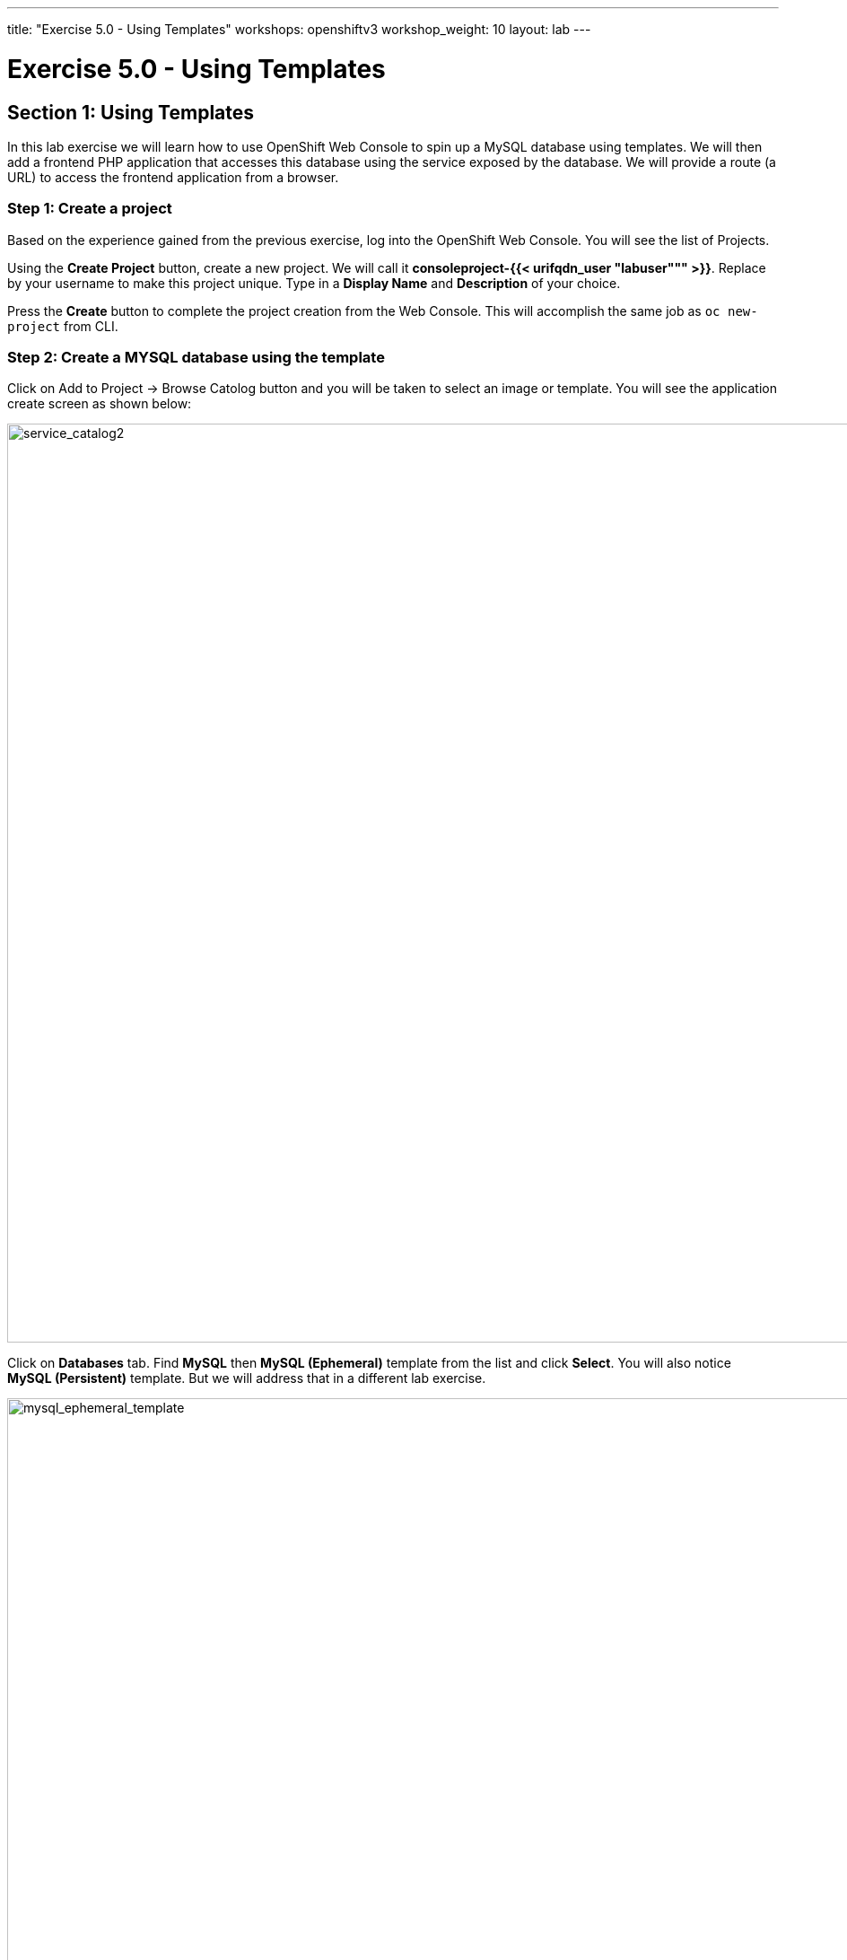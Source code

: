 ---
title: "Exercise 5.0 - Using Templates"
workshops: openshiftv3
workshop_weight: 10
layout: lab
---

:domain_name: redhatgov.io
:icons: font
:imagesdir: /workshops/openshiftv3/images


= Exercise 5.0 - Using Templates

== Section 1: Using Templates

In this lab exercise we will learn how to use OpenShift Web Console to spin up a MySQL database using templates. We will then add a frontend PHP application that accesses this database using the service exposed by the database. We will provide a route (a URL) to access the frontend application from a browser.

=== Step 1: Create a project

Based on the experience gained from the previous exercise, log into the OpenShift Web Console. You will see the list of Projects.

Using the *Create Project* button, create a new project. We will call it *consoleproject-{{< urifqdn_user "labuser""" >}}*. Replace by your username to make this project unique. Type in a *Display Name* and *Description* of your choice.

Press the *Create* button to complete the project creation from the Web Console. This will accomplish the same job as `oc new-project` from CLI.


=== Step 2: Create a MYSQL database using the template

Click on Add to Project → Browse Catolog button and you will be taken to select an image or template. You will see the application create screen as shown below:

image::lab5-service_catalog2.png['service_catalog2', width=1024]

Click on *Databases* tab. Find *MySQL* then *MySQL (Ephemeral)* template from the list and click *Select*. You will also notice *MySQL (Persistent)* template. But we will address that in a different lab exercise.

image::lab5-mysql_ephemeral_template.png['mysql_ephemeral_template', width=1024]

You will be taken to the mysql ephemeral creation screen. Click *Next* parameters and edit the values to use the following values:

- Add to Project: consoleproject-{{< urifqdn_user "labuser""" >}}
- Database Service Name: mysql
- MySQL Connection Username: pricelist
- MySQL Connection Password: pricelist
- MySQL root user Password: pricelist
- MySQL Database Name: pricelist

image::lab5-mysql_ephemeral_creation.png['mysql_ephemeral_creation', width=1024]

Click the *Next* button.

Click the checkbox to create the secret

image::lab5-mysql_secret_binding.png['mysql_secret_binding', width=1024]

Click *Create*

Click *Continue to project overview*.

It will take you back to the project overview page and soon you will see an image of a running pod.

image::lab5-mysql_pod_on_proj_overview.png['mysql_pod_on_proj_overview', width=1024]

Please wait for the Bindings to complete. It may take few minutes.

While we are waiting we can add a lable to the mysql deployment Run the following on the command line:

[source,bash]
----
oc label dc mysql app=pricelist
----

=== Step 3: Add a PHP frontend to talk to this database

In this step we will add a PHP frontend application that talks to recently created database. The code is available on github at

https://github.com/RedHatWorkshops/php-pricelist

Browse through the code in this repository. If you take a look at the *database configuration* file (config/database.php) you will see that it reads the values from environment varables.

To add a frontend again click on *Add to Project → Browse Catalog* This will take you to the Service Catalog. Select Languages → PHP → PHP

Click *Next*

Add to Project: consoleproject-UserName (this should be the same project as MySQL Ephemeral) Application Name: pricelist Git Repository: https://github.com/RedHatWorkshops/php-pricelist

image::lab5-php.png['php', width=1024]

Click onto the link *Advanced Options* Go to Deployment Configuration section and enter the following environment variables:

image::lab5-dbtest_deployment_env.png['dbtest_deployment_env', width=1024]

In the Labels section add the following label if its not there:

`* app=pricelist`

Click *Create* to add this frontend application to talk to the database.

image::lab5-cakephp_confirm.png['cakephp_confirm', width=1024]

Click *Continue to product overview*.

You will be taken back to the Project Overview page and you will start seeing that a new service is now available and exposed as a route. Since you labeled both frontend web and backend db as `app=pricelist` it will show as one application

You will also notice that a build starts running very soon. Once the build completes, the application image created from the source code will be uploaded to the docker repository.

image::lab5-console_project_overview.png['console_project_overview', width=1024]

You can check the build logs using the following command:

[source,bash]
----
oc logs build/pricelist-1
----

Once the build completes, OpenShift initiates a deploy process. Once the deployment is complete, the frontend pod starts running. You will find the running pod when you navigate to *Applications→Pods* on the Web console.

Now use `curl` to run the database `bootstrap` script

[source,bash]
----
oc project
----

[source,bash]
----
curl -k http://$(oc get route/pricelist -o jsonpath='{.spec.host}')/create_database.php
----

Go ahead and open your application. The URL will be displayed by `oc get route`

[source,bash]
----
oc get route
----

When you open your application, click on the "Create Record" button and create a record. Once you added a record, click on "Read Records". The page should look like this.

image::lab5-application_create_screen.png['application_create_screen', width=1024]

You can verify this by logging into the database using `oc rsh`

[source,bash]
----
oc get pods
----

Here you’ll notice that the database pod is called `mysql-1-rxnlp`. Login to this pod using `oc rsh`

[source,bash]
----
oc rsh mysql-1-rxnlp
----

Run 'mysql -u root pricelist' to login and run the query.

[source,bash]
----
mysql -u root pricelist
----

[source,bash]
----
SELECT * FROM products;
----

[source,bash]
----
\q
----

In this lab exercise you have seen a complete web application deployed using OpenShift templates in two parts. First we deployed the MySQL database. We added data manually by getting into the pod. Then we added the frontend code that was built using the OpenShift S2I process. You configured this frontend application to access the database using a service, in this case, the ``mysql'' service. The frontend is made accessible using a route for which you gave a URL.

{{< importPartial "footer/footer_openshiftv3.html" >}}
